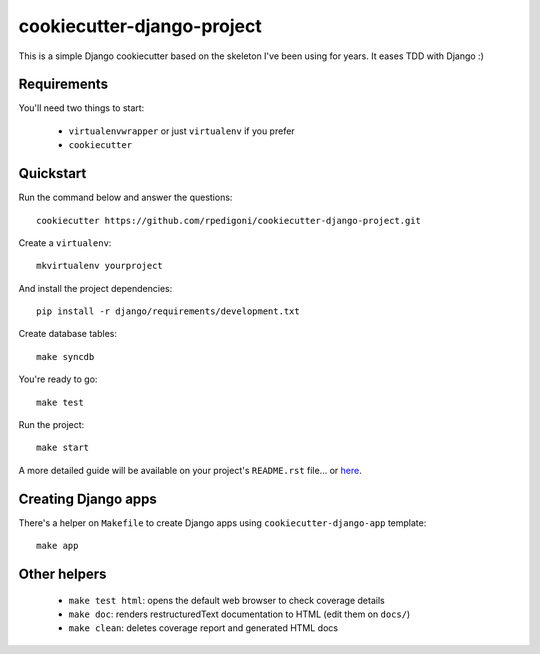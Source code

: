 cookiecutter-django-project
===========================

This is a simple Django cookiecutter based on the skeleton I've been using for years. It eases TDD with Django :)


Requirements
------------

You'll need two things to start:

    * ``virtualenvwrapper`` or just ``virtualenv`` if you prefer
    * ``cookiecutter``



Quickstart
----------

Run the command below and answer the questions: ::

    cookiecutter https://github.com/rpedigoni/cookiecutter-django-project.git


Create a ``virtualenv``: ::

    mkvirtualenv yourproject


And install the project dependencies: ::

    pip install -r django/requirements/development.txt


Create database tables: ::

    make syncdb


You're ready to go: ::

    make test


Run the project: ::

    make start


A more detailed guide will be available on your project's ``README.rst`` file... or `here`_.

.. _`here`: https://github.com/rpedigoni/cookiecutter-django-project/blob/master/%7B%7Bcookiecutter.repo_name%7D%7D/README.rst


Creating Django apps
--------------------

There's a helper on ``Makefile`` to create Django apps using ``cookiecutter-django-app`` template: ::

    make app


Other helpers
-------------

    * ``make test html``: opens the default web browser to check coverage details
    * ``make doc``: renders restructuredText documentation to HTML (edit them on ``docs/``)
    * ``make clean``: deletes coverage report and generated HTML docs
